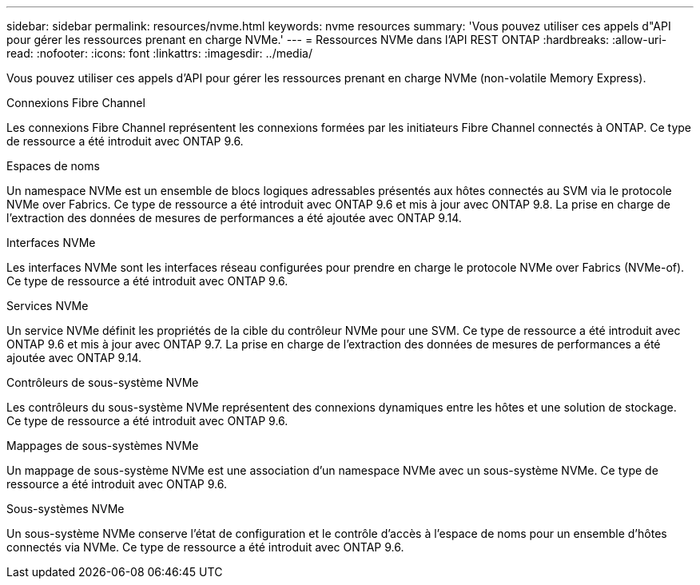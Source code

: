 ---
sidebar: sidebar 
permalink: resources/nvme.html 
keywords: nvme resources 
summary: 'Vous pouvez utiliser ces appels d"API pour gérer les ressources prenant en charge NVMe.' 
---
= Ressources NVMe dans l'API REST ONTAP
:hardbreaks:
:allow-uri-read: 
:nofooter: 
:icons: font
:linkattrs: 
:imagesdir: ../media/


[role="lead"]
Vous pouvez utiliser ces appels d'API pour gérer les ressources prenant en charge NVMe (non-volatile Memory Express).

.Connexions Fibre Channel
Les connexions Fibre Channel représentent les connexions formées par les initiateurs Fibre Channel connectés à ONTAP. Ce type de ressource a été introduit avec ONTAP 9.6.

.Espaces de noms
Un namespace NVMe est un ensemble de blocs logiques adressables présentés aux hôtes connectés au SVM via le protocole NVMe over Fabrics. Ce type de ressource a été introduit avec ONTAP 9.6 et mis à jour avec ONTAP 9.8. La prise en charge de l'extraction des données de mesures de performances a été ajoutée avec ONTAP 9.14.

.Interfaces NVMe
Les interfaces NVMe sont les interfaces réseau configurées pour prendre en charge le protocole NVMe over Fabrics (NVMe-of). Ce type de ressource a été introduit avec ONTAP 9.6.

.Services NVMe
Un service NVMe définit les propriétés de la cible du contrôleur NVMe pour une SVM. Ce type de ressource a été introduit avec ONTAP 9.6 et mis à jour avec ONTAP 9.7. La prise en charge de l'extraction des données de mesures de performances a été ajoutée avec ONTAP 9.14.

.Contrôleurs de sous-système NVMe
Les contrôleurs du sous-système NVMe représentent des connexions dynamiques entre les hôtes et une solution de stockage. Ce type de ressource a été introduit avec ONTAP 9.6.

.Mappages de sous-systèmes NVMe
Un mappage de sous-système NVMe est une association d'un namespace NVMe avec un sous-système NVMe. Ce type de ressource a été introduit avec ONTAP 9.6.

.Sous-systèmes NVMe
Un sous-système NVMe conserve l'état de configuration et le contrôle d'accès à l'espace de noms pour un ensemble d'hôtes connectés via NVMe. Ce type de ressource a été introduit avec ONTAP 9.6.
